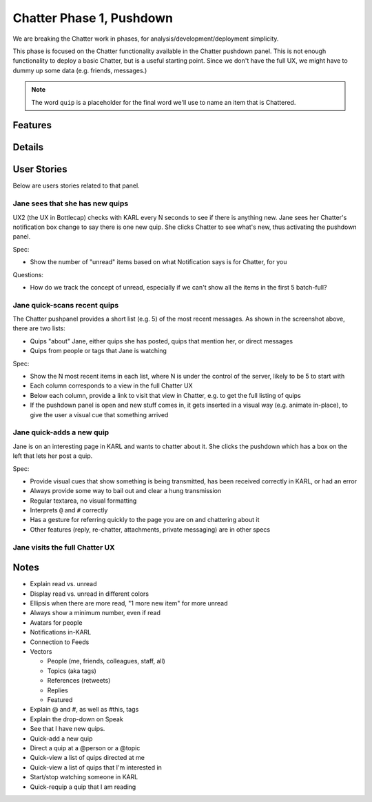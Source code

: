 ================================
Chatter Phase 1, Pushdown
================================

We are breaking the Chatter work in phases, for
analysis/development/deployment simplicity.

This phase is focused on the Chatter functionality available in the
Chatter pushdown panel. This is not enough functionality to deploy a
basic Chatter, but is a useful starting point. Since we don't have the
full UX, we might have to dummy up some data (e.g. friends, messages.)

.. note::

   The word ``quip`` is a placeholder for the final word we'll use to
   name an item that is Chattered.

Features
========

Details
=======

User Stories
============

Below are users stories related to that panel.

Jane sees that she has new quips
--------------------------------

UX2 (the UX in Bottlecap) checks with KARL every N seconds to see if
there is anything new. Jane sees
her Chatter's notification box change to say there is one new quip. She
clicks Chatter to see what's new, thus activating the pushdown panel.

Spec:

- Show the number of "unread" items based on what Notification says is
  for Chatter, for you

Questions:

- How do we track the concept of unread, especially if we can't show
  all the items in the first 5 batch-full?


Jane quick-scans recent quips
-----------------------------

The Chatter pushpanel provides a short list (e.g. 5) of the most recent
messages. As shown in the screenshot above, there are two lists:

- Quips "about" Jane, either quips she has posted, quips that
  mention her, or direct messages

- Quips from people or tags that Jane is watching

Spec:

- Show the N most recent items in each list, where N is under the
  control of the server, likely to be 5 to start with

- Each column corresponds to a view in the full Chatter UX

- Below each column, provide a link to visit that view in Chatter,
  e.g. to get the full listing of quips

- If the pushdown panel is open and new stuff comes in,
  it gets inserted in a visual way (e.g. animate in-place),
  to give the user a visual cue that something arrived


Jane quick-adds a new quip
--------------------------

Jane is on an interesting page in KARL and wants to chatter about it.
She clicks the pushdown which has a box on the left that lets her post
a quip.

Spec:

- Provide visual cues that show something is being transmitted,
  has been received correctly in KARL, or had an error

- Always provide some way to bail out and clear a hung transmission

- Regular textarea, no visual formatting

- Interprets ``@`` and ``#`` correctly

- Has a gesture for referring quickly to the page you are on and
  chattering about it

- Other features (reply, re-chatter, attachments, private messaging) are
  in other specs


Jane visits the full Chatter UX
-------------------------------

Notes
=====

- Explain read vs. unread

- Display read vs. unread in different colors

- Ellipsis when there are more read, "1 more new item" for more unread

- Always show a minimum number, even if read

- Avatars for people

- Notifications in-KARL

- Connection to Feeds

- Vectors

  - People (me, friends, colleagues, staff, all)

  - Topics (aka tags)

  - References (retweets)

  - Replies

  - Featured

- Explain @ and #, as well as #this, tags

- Explain the drop-down on Speak

- See that I have new quips.

- Quick-add a new quip

- Direct a quip at a @person or a @topic

- Quick-view a list of quips directed at me

- Quick-view a list of quips that I'm interested in

- Start/stop watching someone in KARL

- Quick-requip a quip that I am reading